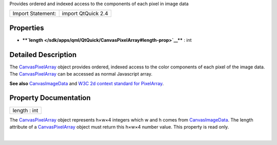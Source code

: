 Provides ordered and indexed access to the components of each pixel in
image data

+---------------------+----------------------+
| Import Statement:   | import QtQuick 2.4   |
+---------------------+----------------------+

Properties
----------

-  ****`length </sdk/apps/qml/QtQuick/CanvasPixelArray#length-prop>`__****
   : int

Detailed Description
--------------------

The `CanvasPixelArray </sdk/apps/qml/QtQuick/CanvasPixelArray/>`__
object provides ordered, indexed access to the color components of each
pixel of the image data. The
`CanvasPixelArray </sdk/apps/qml/QtQuick/CanvasPixelArray/>`__ can be
accessed as normal Javascript array.

**See also**
`CanvasImageData </sdk/apps/qml/QtQuick/CanvasImageData/>`__ and `W3C 2d
context standard for
PixelArray <http://www.w3.org/TR/2dcontext#canvaspixelarray>`__.

Property Documentation
----------------------

+--------------------------------------------------------------------------+
|        \ length : int                                                    |
+--------------------------------------------------------------------------+

The `CanvasPixelArray </sdk/apps/qml/QtQuick/CanvasPixelArray/>`__
object represents h×w×4 integers which w and h comes from
`CanvasImageData </sdk/apps/qml/QtQuick/CanvasImageData/>`__. The length
attribute of a
`CanvasPixelArray </sdk/apps/qml/QtQuick/CanvasPixelArray/>`__ object
must return this h×w×4 number value. This property is read only.

| 
